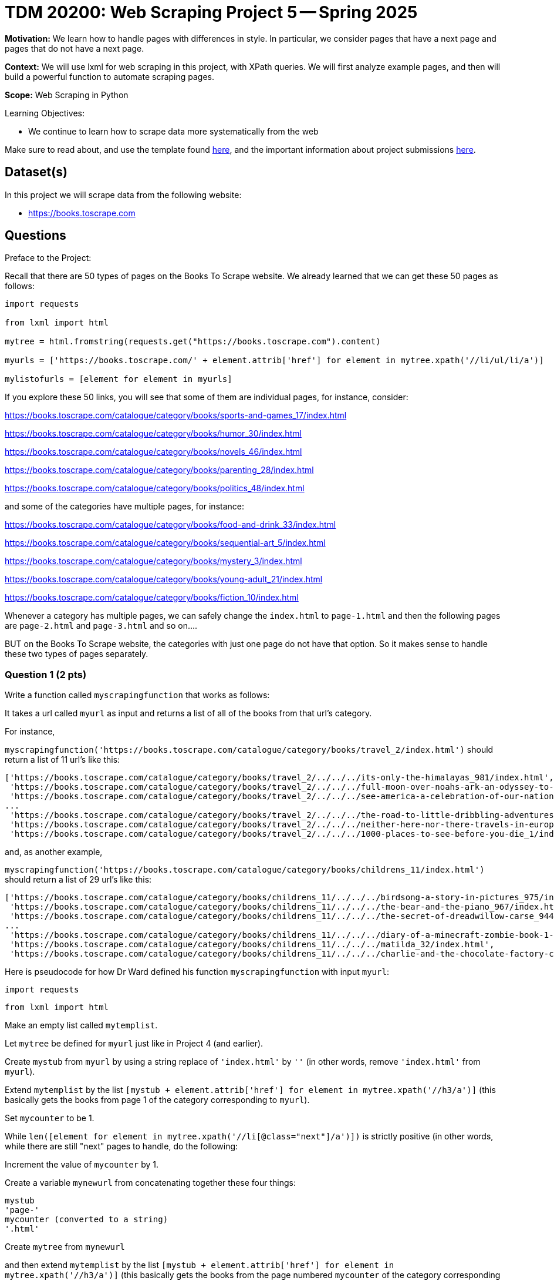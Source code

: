 = TDM 20200: Web Scraping Project 5 -- Spring 2025

**Motivation:** We learn how to handle pages with differences in style.  In particular, we consider pages that have a next page and pages that do not have a next page.

**Context:** We will use lxml for web scraping in this project, with XPath queries.  We will first analyze example pages, and then will build a powerful function to automate scraping pages.

**Scope:** Web Scraping in Python

.Learning Objectives:
****
- We continue to learn how to scrape data more systematically from the web
****

Make sure to read about, and use the template found xref:ROOT:templates.adoc[here], and the important information about project submissions xref:ROOT:submissions.adoc[here].

== Dataset(s)

In this project we will scrape data from the following website:

- https://books.toscrape.com

== Questions

Preface to the Project:

Recall that there are 50 types of pages on the Books To Scrape website.  We already learned that we can get these 50 pages as follows:

[source, python]
----
import requests

from lxml import html

mytree = html.fromstring(requests.get("https://books.toscrape.com").content)

myurls = ['https://books.toscrape.com/' + element.attrib['href'] for element in mytree.xpath('//li/ul/li/a')]

mylistofurls = [element for element in myurls]
----

If you explore these 50 links, you will see that some of them are individual pages, for instance, consider:

https://books.toscrape.com/catalogue/category/books/sports-and-games_17/index.html

https://books.toscrape.com/catalogue/category/books/humor_30/index.html

https://books.toscrape.com/catalogue/category/books/novels_46/index.html

https://books.toscrape.com/catalogue/category/books/parenting_28/index.html

https://books.toscrape.com/catalogue/category/books/politics_48/index.html

and some of the categories have multiple pages, for instance:

https://books.toscrape.com/catalogue/category/books/food-and-drink_33/index.html

https://books.toscrape.com/catalogue/category/books/sequential-art_5/index.html

https://books.toscrape.com/catalogue/category/books/mystery_3/index.html

https://books.toscrape.com/catalogue/category/books/young-adult_21/index.html

https://books.toscrape.com/catalogue/category/books/fiction_10/index.html

Whenever a category has multiple pages, we can safely change the `index.html` to `page-1.html` and then the following pages are `page-2.html` and `page-3.html` and so on....

BUT on the Books To Scrape website, the categories with just one page do not have that option.  So it makes sense to handle these two types of pages separately.



=== Question 1 (2 pts)

Write a function called `myscrapingfunction` that works as follows:

It takes a url called `myurl` as input and returns a list of all of the books from that url's category.

For instance,

`myscrapingfunction('https://books.toscrape.com/catalogue/category/books/travel_2/index.html')` should return a list of 11 url's like this:

[source, python]
----
['https://books.toscrape.com/catalogue/category/books/travel_2/../../../its-only-the-himalayas_981/index.html',
 'https://books.toscrape.com/catalogue/category/books/travel_2/../../../full-moon-over-noahs-ark-an-odyssey-to-mount-ararat-and-beyond_811/index.html',
 'https://books.toscrape.com/catalogue/category/books/travel_2/../../../see-america-a-celebration-of-our-national-parks-treasured-sites_732/index.html',
...
 'https://books.toscrape.com/catalogue/category/books/travel_2/../../../the-road-to-little-dribbling-adventures-of-an-american-in-britain-notes-from-a-small-island-2_277/index.html',
 'https://books.toscrape.com/catalogue/category/books/travel_2/../../../neither-here-nor-there-travels-in-europe_198/index.html',
 'https://books.toscrape.com/catalogue/category/books/travel_2/../../../1000-places-to-see-before-you-die_1/index.html']
----

and, as another example,

`myscrapingfunction('https://books.toscrape.com/catalogue/category/books/childrens_11/index.html')` should return a list of 29 url's like this:

[source, python]
----
['https://books.toscrape.com/catalogue/category/books/childrens_11/../../../birdsong-a-story-in-pictures_975/index.html',
 'https://books.toscrape.com/catalogue/category/books/childrens_11/../../../the-bear-and-the-piano_967/index.html',
 'https://books.toscrape.com/catalogue/category/books/childrens_11/../../../the-secret-of-dreadwillow-carse_944/index.html',
...
 'https://books.toscrape.com/catalogue/category/books/childrens_11/../../../diary-of-a-minecraft-zombie-book-1-a-scare-of-a-dare-an-unofficial-minecraft-book_99/index.html',
 'https://books.toscrape.com/catalogue/category/books/childrens_11/../../../matilda_32/index.html',
 'https://books.toscrape.com/catalogue/category/books/childrens_11/../../../charlie-and-the-chocolate-factory-charlie-bucket-1_13/index.html']
----

Here is pseudocode for how Dr Ward defined his function `myscrapingfunction` with input `myurl`:

`import requests`

`from lxml import html`

Make an empty list called `mytemplist`.

Let `mytree` be defined for `myurl` just like in Project 4 (and earlier).

Create `mystub` from `myurl` by using a string replace of `'index.html'` by `''` (in other words, remove `'index.html'` from `myurl`).

Extend `mytemplist` by the list `[mystub + element.attrib['href'] for element in mytree.xpath('//h3/a')]` (this basically gets the books from page 1 of the category corresponding to `myurl`).

Set `mycounter` to be 1.

While `len([element for element in mytree.xpath('//li[@class="next"]/a')])` is strictly positive (in other words, while there are still "next" pages to handle, do the following:

Increment the value of `mycounter` by 1.

Create a variable `mynewurl` from concatenating together these four things:

[source, python]
----
mystub
'page-'
mycounter (converted to a string)
'.html'
----

Create `mytree` from `mynewurl`

and then extend `mytemplist` by the list `[mystub + element.attrib['href'] for element in mytree.xpath('//h3/a')]` (this basically gets the books from the page numbered `mycounter` of the category corresponding to `myurl`)

Now the `while` loop is over, and the function should return `mytemplist`.

.Deliverables
====
- Demonstrate that `myscrapingfunction` works by running it on each of the 10 example URLs given in the preface to the project.
- Be sure to document your work from Question 1, using some comments and insights about your work.
====

=== Question 2 (2 pts)

Run the function `myscrapingfunction` on each element of `mylistofurls`.

You should get a list and each element should itself be a list of the URLs for the books in the respective categories.

.Deliverables
====
- Show the results from running the function `myscrapingfunction` on each element of `mylistofurls`.  It is not necessary to give all of the output; for instance, the first several elements of the resulting list are sufficient to show.
- Be sure to document your work from Question 2, using some comments and insights about your work.
====

=== Question 3 (2 pts)

Create an empty list called `mybiglist`.  Then use list comprehension to extend `mybiglist` for each element in the list from question 2.  As a result, `mybiglist` should have the URLs for all 1000 books at the Books To Scrape website.

.Deliverables
====
- Show the head and tail of `mybiglist`.
- Verify that `mybiglist` has 1000 URLs.
- Be sure to document your work from Question 3, using some comments and insights about your work.
====


=== Question 4 (2 pts)

Write a function that takes a category from Books To Scrape, and lists all of the individual prices of the books from that category.  Do not run a function on the individual book URLs!  Instead, modify the two occurrences of `mytemplist.extend` from Question 1, so that you extract all of the prices from the category pages.  To get the price of the books on a category page, search for a `p` tag with `@class="price_color"`.

For instance, when we run the function on:

`https://books.toscrape.com/catalogue/category/books/childrens_11/index.html`

it should print:


[source, python]
----
['£54.64',
 '£36.89',
 '£56.13',
 '£58.08',
 '£13.47',
 '£12.96',
 '£22.08',
 '£23.57',
 '£18.28',
 '£53.95',
 '£25.08',
 '£35.96',
 '£52.87',
 '£34.41',
 '£32.38',
 '£22.54',
 '£56.07',
 '£48.77',
 '£43.59',
 '£26.33',
 '£16.26',
 '£28.54',
 '£37.52',
 '£10.79',
 '£10.62',
 '£10.66',
 '£52.88',
 '£28.34',
 '£22.85']
----

or if you run it on:

`https://books.toscrape.com/catalogue/category/books/science_22/index.html`

it should print:

[source, python]
----
['£42.96',
 '£57.36',
 '£44.74',
 '£37.55',
 '£55.91',
 '£28.41',
 '£10.01',
 '£13.76',
 '£16.28',
 '£13.03',
 '£57.35',
 '£25.83',
 '£30.60',
 '£29.45']
----


.Deliverables
====
- Demonstrate that your function works, by testing it on the categories suggested above.
- Be sure to document your work from Question 4, using some comments and insights about your work.
====

=== Question 5 (2 pts)

Now add the prices of all 1000 books.  You will need to remove the British pound symbol from each (you can use the `replace` function for this).  Verify that the total amount of the costs of all of the books from the Books To Scrape website is 35070.35 British pounds altogether.

.Deliverables
====
- Verify that the total amount of the costs of all of the books from the Books To Scrape website is 35070.35 British pounds altogether.
- Be sure to document your work from Question 5, using some comments and insights about your work.
====





== Submitting your Work

Please make sure that you added comments for each question, which explain your thinking about your method of solving each question.  Please also make sure that your work is your own work, and that any outside sources (people, internet pages, generating AI, etc.) are cited properly in the project template.

Congratulations! Assuming you've completed all the above questions, you are learning to apply your web scraping knowledge effectively!

Prior to submitting your work, you need to put your work xref:ROOT:templates.adoc[into the project template], and re-run all of the code in your Jupyter notebook and make sure that the results of running that code is visible in your template.  Please check the xref:ROOT:submissions.adoc[detailed instructions on how to ensure that your submission is formatted correctly]. To download your completed project, you can right-click on the file in the file explorer and click 'download'.

Once you upload your submission to Gradescope, make sure that everything appears as you would expect to ensure that you don't lose any points. We hope your first project with us went well, and we look forward to continuing to learn with you on future projects!!

.Items to submit
====
- firstname_lastname_project5.ipynb
====

[WARNING]
====
It is necessary to document your work, with comments about each solution.  All of your work needs to be your own work, with citations to any source that you used.  Please make sure that your work is your own work, and that any outside sources (people, internet pages, generating AI, etc.) are cited properly in the project template.

You _must_ double check your `.ipynb` after submitting it in gradescope. A _very_ common mistake is to assume that your `.ipynb` file has been rendered properly and contains your code, markdown, and code output even though it may not.

**Please** take the time to double check your work. See https://the-examples-book.com/projects/submissions[here] for instructions on how to double check this.

You **will not** receive full credit if your `.ipynb` file does not contain all of the information you expect it to, or if it does not render properly in Gradescope. Please ask a TA if you need help with this.
====

